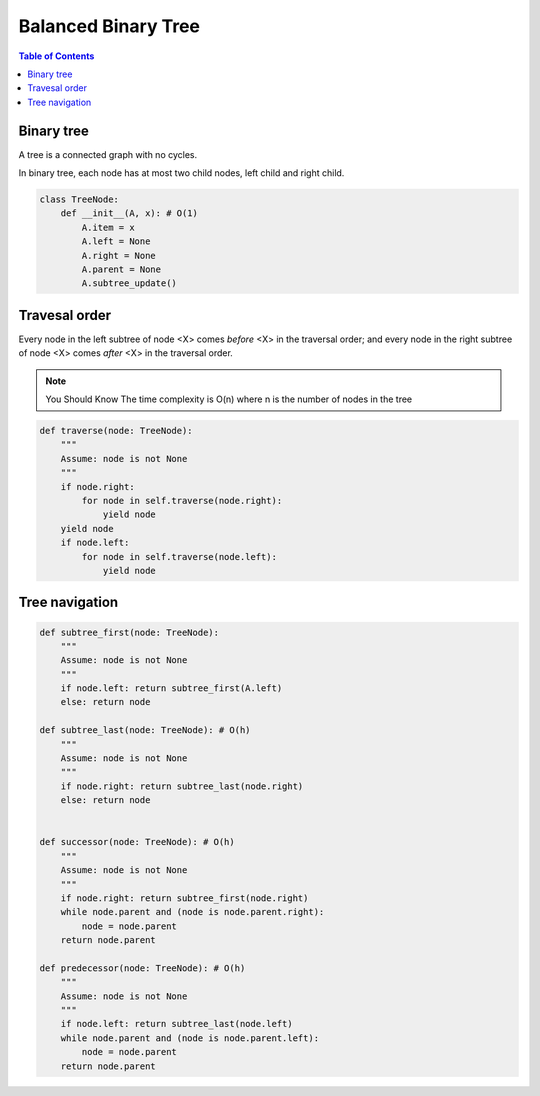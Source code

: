 ====================
Balanced Binary Tree
====================

.. contents:: Table of Contents

Binary tree
===========

A tree is a connected graph with no cycles.

In binary tree, each node has at most two child nodes, left child and right child.

.. code-block:: python

    class TreeNode:
        def __init__(A, x): # O(1)
            A.item = x
            A.left = None
            A.right = None
            A.parent = None
            A.subtree_update()

Travesal order
==============

Every node in the left subtree of node <X> comes *before* <X> in the traversal order; and every node in the right subtree of node <X> comes *after* <X> in the traversal order.

.. note:: You Should Know
    The time complexity is O(n) where n is the number of nodes in the tree

.. code-block:: python
    
    def traverse(node: TreeNode):
        """
        Assume: node is not None
        """
        if node.right: 
            for node in self.traverse(node.right):
                yield node
        yield node
        if node.left:
            for node in self.traverse(node.left):
                yield node


Tree navigation
===============

.. note:: You Should Know
    :class: note
    All the methods runs in O(h) where h is the hight of the tree


.. code-block:: python

    def subtree_first(node: TreeNode):
        """
        Assume: node is not None
        """
        if node.left: return subtree_first(A.left)
        else: return node

    def subtree_last(node: TreeNode): # O(h)
        """
        Assume: node is not None
        """
        if node.right: return subtree_last(node.right)
        else: return node


    def successor(node: TreeNode): # O(h)
        """
        Assume: node is not None
        """
        if node.right: return subtree_first(node.right)
        while node.parent and (node is node.parent.right):
            node = node.parent
        return node.parent

    def predecessor(node: TreeNode): # O(h)
        """
        Assume: node is not None
        """
        if node.left: return subtree_last(node.left)
        while node.parent and (node is node.parent.left):
            node = node.parent
        return node.parent

